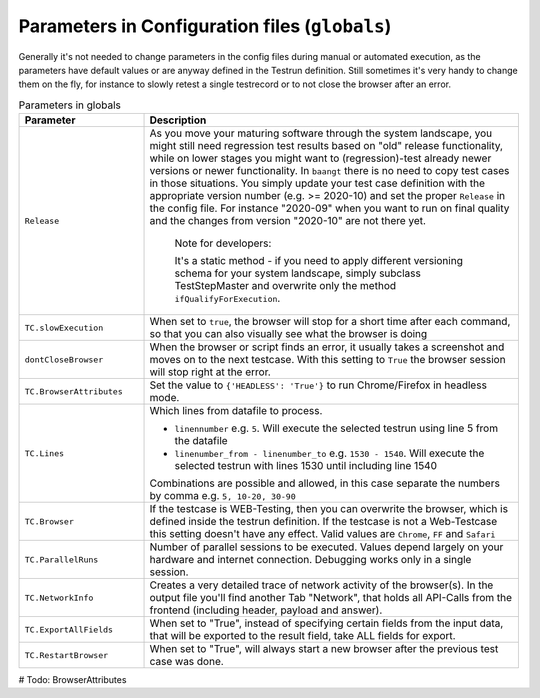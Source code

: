 Parameters in Configuration files (``globals``)
===============================================

Generally it's not needed to change parameters in the config files during manual or automated execution, as the parameters
have default values or are anyway defined in the Testrun definition. Still sometimes it's very handy to change them on the fly,
for instance to slowly retest a single testrecord or to not close the browser after an error.

.. list-table:: Parameters in globals
   :widths: 25 75
   :header-rows: 1

   * - Parameter
     - Description
   * - ``Release``
     - As you move your maturing software through the system landscape, you might still need regression test results based
       on "old" release functionality, while on lower stages you might want to (regression)-test already newer versions
       or newer functionality. In ``baangt`` there is no need to copy test cases in those situations. You simply update
       your test case definition with the appropriate version number (e.g. >= 2020-10) and set the proper ``Release`` in
       the config file. For instance "2020-09" when you want to run on final quality and the changes from version "2020-10"
       are not there yet.

            Note for developers:

            It's a static method - if you need to apply different versioning schema for your system landscape,
            simply subclass TestStepMaster and overwrite only the method ``ifQualifyForExecution``.
   * - ``TC.slowExecution``
     - When set to ``true``, the browser will stop for a short time after each command, so that you can also visually see what the browser is doing
   * - ``dontCloseBrowser``
     - When the browser or script finds an error, it usually takes a screenshot and moves on to the next testcase. With this setting to ``True`` the browser session will stop right at the error.
   * - ``TC.BrowserAttributes``
     - Set the value to ``{'HEADLESS': 'True'}`` to run Chrome/Firefox in headless mode.
   * - ``TC.Lines``
     - Which lines from datafile to process.

       * ``linennumber`` e.g. ``5``. Will execute the selected testrun using line 5 from the datafile
       * ``linenumber_from - linenumber_to`` e.g. ``1530 - 1540``. Will execute the selected testrun with lines 1530 until including line 1540

       Combinations are possible and allowed, in this case separate the numbers by comma e.g. ``5, 10-20, 30-90``
   * - ``TC.Browser``
     - If the testcase is WEB-Testing, then you can overwrite the browser, which is defined inside the testrun definition. If the testcase is not a Web-Testcase this setting doesn't have any effect. Valid values are ``Chrome``, ``FF`` and ``Safari``
   * - ``TC.ParallelRuns``
     - Number of parallel sessions to be executed. Values depend largely on your hardware and internet connection. Debugging works only in a single session.
   * - ``TC.NetworkInfo``
     - Creates a very detailed trace of network activity of the browser(s). In the output file you'll find another Tab "Network", that holds all API-Calls from the frontend (including header, payload and answer).
   * - ``TC.ExportAllFields``
     - When set to "True", instead of specifying certain fields from the input data, that will be exported to the result field, take ALL fields for export.
   * - ``TC.RestartBrowser``
     - When set to "True", will always start a new browser after the previous test case was done.

# Todo:
BrowserAttributes
